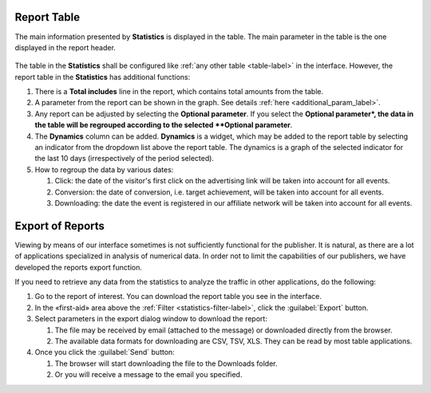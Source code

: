 ============
Report Table
============

The main information presented by **Statistics** is displayed in the table. The main parameter in the table is the one displayed in the report header. 

.. figure:: ../../img/statistics/table_functions.png
       :scale: 100 %
       :align: center
       :alt: таблица статистики, функции

The table in the **Statistics** shall be configured like :ref:`any other table <table-label>` in the interface. However, the report table in the **Statistics** has additional functions:

#. There is a **Total includes** line in the report, which contains total amounts from the table.
#. A parameter from the report can be shown in the graph. See details :ref:`here <additional_param_label>`.
#. Any report can be adjusted by selecting the **Optional parameter**. If you select the **Optional parameter*, the data in the table will be regrouped according to the selected **Optional parameter**.
#. The **Dynamics** column can be added. **Dynamics** is a widget, which may be added to the report table by selecting an indicator from the dropdown list above the report table. The dynamics is a graph of the selected indicator for the last 10 days (irrespectively of the period selected).
#. How to regroup the data by various dates:

   #. Click: the date of the visitor's first click on the advertising link will be taken into account for all events.
   #.	Conversion: the date of conversion, i.e. target achievement, will be taken into account for all events.
   #.	Downloading: the date the event is registered in our affiliate network will be taken into account for all events.

.. _statistics-export-label:

=================
Export of Reports
=================

Viewing by means of our interface sometimes is not sufficiently functional for the publisher. It is natural, as there are a lot of applications specialized in analysis of numerical data. In order not to limit the capabilities of our publishers, we have developed the reports export function.

If you need to retrieve any data from the statistics to analyze the traffic in other applications, do the following:

#. Go to the report of interest. You can download the report table you see in the interface.
#. In the «first-aid» area above the :ref:`Filter <statistics-filter-label>`, click the :guilabel:`Export` button.
#. Select parameters in the export dialog window to download the report:

   #. The file may be received by email (attached to the message) or downloaded directly from the browser.
   #. The available data formats for downloading are CSV, TSV, XLS. They can be read by most table applications.

#. Once you click the :guilabel:`Send` button:

   #. The browser will start downloading the file to the Downloads folder.
   #. Or you will receive a message to the email you specified.

